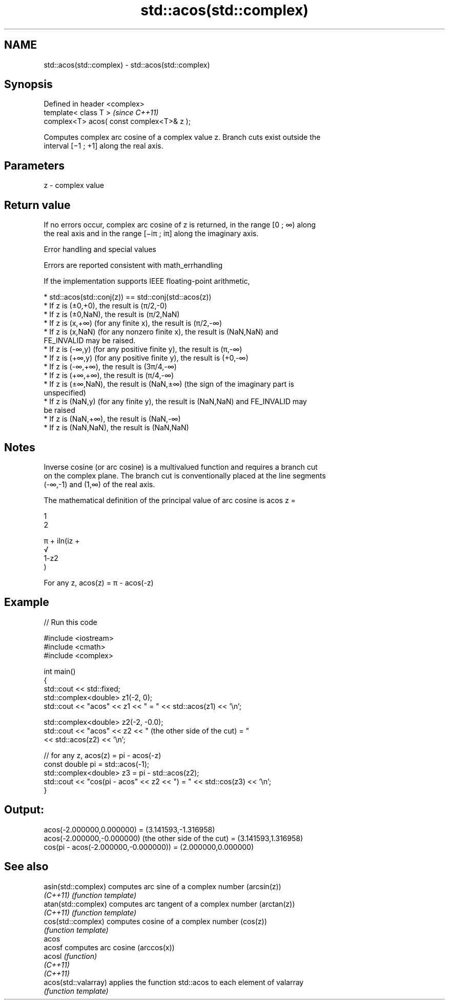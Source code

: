 .TH std::acos(std::complex) 3 "2019.08.27" "http://cppreference.com" "C++ Standard Libary"
.SH NAME
std::acos(std::complex) \- std::acos(std::complex)

.SH Synopsis
   Defined in header <complex>
   template< class T >                      \fI(since C++11)\fP
   complex<T> acos( const complex<T>& z );

   Computes complex arc cosine of a complex value z. Branch cuts exist outside the
   interval [−1 ; +1] along the real axis.

.SH Parameters

   z - complex value

.SH Return value

   If no errors occur, complex arc cosine of z is returned, in the range [0 ; ∞) along
   the real axis and in the range [−iπ ; iπ] along the imaginary axis.

  Error handling and special values

   Errors are reported consistent with math_errhandling

   If the implementation supports IEEE floating-point arithmetic,

     * std::acos(std::conj(z)) == std::conj(std::acos(z))
     * If z is (±0,+0), the result is (π/2,-0)
     * If z is (±0,NaN), the result is (π/2,NaN)
     * If z is (x,+∞) (for any finite x), the result is (π/2,-∞)
     * If z is (x,NaN) (for any nonzero finite x), the result is (NaN,NaN) and
       FE_INVALID may be raised.
     * If z is (-∞,y) (for any positive finite y), the result is (π,-∞)
     * If z is (+∞,y) (for any positive finite y), the result is (+0,-∞)
     * If z is (-∞,+∞), the result is (3π/4,-∞)
     * If z is (+∞,+∞), the result is (π/4,-∞)
     * If z is (±∞,NaN), the result is (NaN,±∞) (the sign of the imaginary part is
       unspecified)
     * If z is (NaN,y) (for any finite y), the result is (NaN,NaN) and FE_INVALID may
       be raised
     * If z is (NaN,+∞), the result is (NaN,-∞)
     * If z is (NaN,NaN), the result is (NaN,NaN)

.SH Notes

   Inverse cosine (or arc cosine) is a multivalued function and requires a branch cut
   on the complex plane. The branch cut is conventionally placed at the line segments
   (-∞,-1) and (1,∞) of the real axis.

   The mathematical definition of the principal value of arc cosine is acos z =

   1
   2

   π + iln(iz +
   √
   1-z2
   )

   For any z, acos(z) = π - acos(-z)

.SH Example

   
// Run this code

 #include <iostream>
 #include <cmath>
 #include <complex>

 int main()
 {
     std::cout << std::fixed;
     std::complex<double> z1(-2, 0);
     std::cout << "acos" << z1 << " = " << std::acos(z1) << '\\n';

     std::complex<double> z2(-2, -0.0);
     std::cout << "acos" << z2 << " (the other side of the cut) = "
               << std::acos(z2) << '\\n';

     // for any z, acos(z) = pi - acos(-z)
     const double pi = std::acos(-1);
     std::complex<double> z3 = pi - std::acos(z2);
     std::cout << "cos(pi - acos" << z2 << ") = " << std::cos(z3) << '\\n';
 }

.SH Output:

 acos(-2.000000,0.000000) = (3.141593,-1.316958)
 acos(-2.000000,-0.000000) (the other side of the cut) = (3.141593,1.316958)
 cos(pi - acos(-2.000000,-0.000000)) = (2.000000,0.000000)

.SH See also

   asin(std::complex)  computes arc sine of a complex number (arcsin(z))
   \fI(C++11)\fP             \fI(function template)\fP
   atan(std::complex)  computes arc tangent of a complex number (arctan(z))
   \fI(C++11)\fP             \fI(function template)\fP
   cos(std::complex)   computes cosine of a complex number (cos(z))
                       \fI(function template)\fP
   acos
   acosf               computes arc cosine (arccos(x))
   acosl               \fI(function)\fP
   \fI(C++11)\fP
   \fI(C++11)\fP
   acos(std::valarray) applies the function std::acos to each element of valarray
                       \fI(function template)\fP
